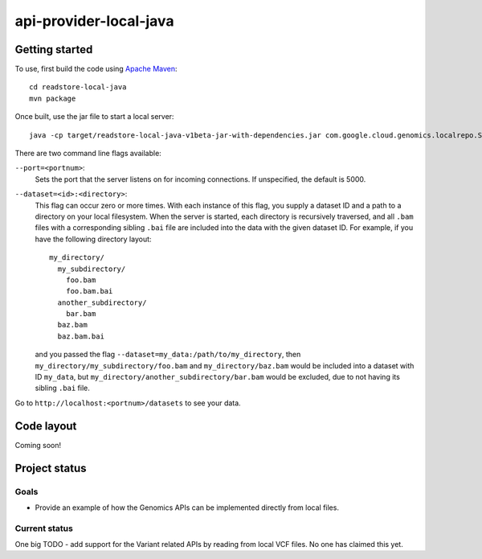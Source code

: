 api-provider-local-java
====================

Getting started  
---------------

To use, first build the code using `Apache Maven <http://maven.apache.org/download.cgi>`_::

  cd readstore-local-java
  mvn package

Once built, use the jar file to start a local server::

  java -cp target/readstore-local-java-v1beta-jar-with-dependencies.jar com.google.cloud.genomics.localrepo.Server --dataset=testdata:testdata

There are two command line flags available:

``--port=<portnum>``:
  Sets the port that the server listens on for incoming connections. If
  unspecified, the default is 5000.

``--dataset=<id>:<directory>``:
  This flag can occur zero or more times. With each instance of this flag, you
  supply a dataset ID and a path to a directory on your local filesystem. When
  the server is started, each directory is recursively traversed, and all ``.bam``
  files with a corresponding sibling ``.bai`` file are included into the data
  with the given dataset ID. For example, if you have the following directory
  layout::

    my_directory/
      my_subdirectory/
        foo.bam
        foo.bam.bai
      another_subdirectory/
        bar.bam
      baz.bam
      baz.bam.bai

  and you passed the flag ``--dataset=my_data:/path/to/my_directory``, then
  ``my_directory/my_subdirectory/foo.bam`` and ``my_directory/baz.bam`` would be
  included into a dataset with ID ``my_data``, but
  ``my_directory/another_subdirectory/bar.bam`` would be excluded, due to not
  having its sibling ``.bai`` file.

Go to ``http://localhost:<portnum>/datasets`` to see your data.  

Code layout
-----------

Coming soon!


Project status
--------------

Goals
~~~~~
* Provide an example of how the Genomics APIs can be implemented directly
  from local files.


Current status
~~~~~~~~~~~~~~

One big TODO - add support for the Variant related APIs by reading from local VCF files. No one has claimed this yet.
